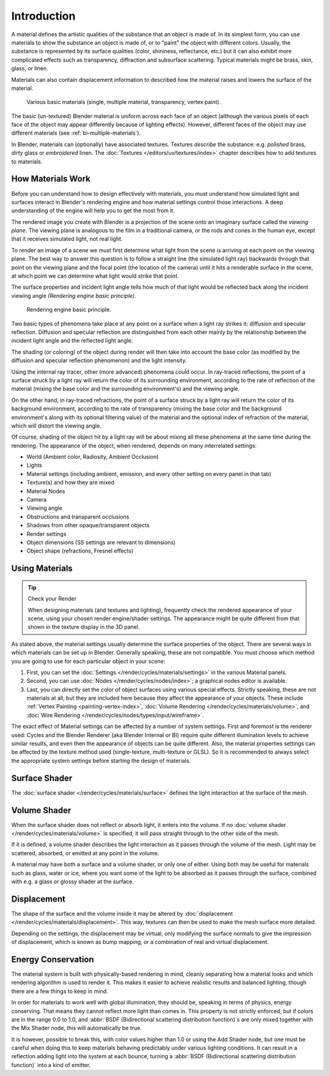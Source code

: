 .. TODO2.8: cleanup, remove BI

************
Introduction
************

A material defines the artistic qualities of the substance that an object is made of.
In its simplest form, you can use materials to show the substance an object is made of,
or to "paint" the object with different colors. Usually,
the substance is represented by its surface qualities (color, shininess, reflectance, etc.)
but it can also exhibit more complicated effects such as transparency,
diffraction and subsurface scattering. Typical materials might be brass, skin, glass, or linen.

Materials can also contain displacement information to described how the material raises
and lowers the surface of the material.

.. figure:: /images/render_blender-render_materials_introduction_demo.jpg
   :width: 320px

   Various basic materials (single, multiple material, transparency, vertex paint).

The basic (un-textured) Blender material is uniform across each face of an object
(although the various pixels of each face of the object may appear differently because of lighting effects).
However, different faces of the object may use different materials (see :ref:`bi-multiple-materials`).

In Blender, materials can (optionally) have associated textures.
Textures *describe* the substance: e.g. *polished* brass,
*dirty* glass or *embroidered* linen. The :doc:`Textures </editors/uv/textures/index>`
chapter describes how to add textures to materials.


How Materials Work
==================

Before you can understand how to design effectively with materials, you must understand how
simulated light and surfaces interact in Blender's rendering engine and how material settings
control those interactions.
A deep understanding of the engine will help you to get the most from it.

The rendered image you create with Blender is a projection of the scene onto an imaginary
surface called the *viewing plane*.
The viewing plane is analogous to the film in a traditional camera,
or the rods and cones in the human eye, except that it receives simulated light,
not real light.

To render an image of a scene we must first determine what light from the scene is arriving at
each point on the viewing plane.
The best way to answer this question is to follow a straight line (the simulated light ray)
backwards through that point on the viewing plane and the focal point
(the location of the camera) until it hits a renderable surface in the scene,
at which point we can determine what light would strike that point.

The surface properties and incident light angle tells how much of that light would be
reflected back along the incident viewing angle *(Rendering engine basic principle)*.

.. figure:: /images/render_blender-render_materials_introduction_basic-principle.svg
   :width: 480px

   Rendering engine basic principle.

Two basic types of phenomena take place at any point on a surface when a light ray strikes it:
diffusion and specular reflection. Diffusion and specular reflection are distinguished from
each other mainly by the relationship between the incident light angle and the reflected light
angle.

The shading (or coloring) of the object during render will then take into account the base color
(as modified by the diffusion and specular reflection phenomenon) and the light intensity.

Using the internal ray tracer, other (more advanced) phenomena could occur.
In ray-traced reflections, the point of a surface struck by a light ray will return the color
of its surrounding environment, according to the rate of reflection of the material
(mixing the base color and the surrounding environment's) and the viewing angle.

On the other hand, in ray-traced refractions, the point of a surface struck by a light ray
will return the color of its background environment, according to the rate of transparency
(mixing the base color and the background environment's along with its optional filtering value)
of the material and the optional index of refraction of the material,
which will distort the viewing angle.

Of course, shading of the object hit by a light ray will be about mixing all these phenomena
at the same time during the rendering. The appearance of the object, when rendered,
depends on many interrelated settings:

- World (Ambient color, Radiosity, Ambient Occlusion)
- Lights
- Material settings (including ambient, emission, and every other setting on every panel in that tab)
- Texture(s) and how they are mixed
- Material Nodes
- Camera
- Viewing angle
- Obstructions and transparent occlusions
- Shadows from other opaque/transparent objects
- Render settings
- Object dimensions (SS settings are relevant to dimensions)
- Object shape (refractions, Fresnel effects)


Using Materials
===============

.. tip:: Check your Render

   When designing materials (and textures and lighting), frequently check the rendered appearance of your scene,
   using your chosen render engine/shader settings.
   The appearance might be quite different from that shown in the texture display in the 3D panel.

As stated above, the material settings usually determine the surface properties of the object.
There are several ways in which materials can be set up in Blender.
Generally speaking, these are not compatible.
You must choose which method you are going to use for each particular object in your scene:

#. First, you can set the :doc:`Settings </render/cycles/materials/settings>`
   in the various Material panels.
#. Second, you can use :doc:`Nodes </render/cycles/nodes/index>`;
   a graphical nodes editor is available.
#. Last, you can directly set the color of object surfaces using various special effects. Strictly speaking,
   these are not materials at all, but they are included here because they affect the appearance of your objects.
   These include :ref:`Vertex Painting <painting-vertex-index>`,
   :doc:`Volume Rendering </render/cycles/materials/volume>`, and
   :doc:`Wire Rendering </render/cycles/nodes/types/input/wireframe>`.

The exact effect of Material settings can be affected by a number of system settings.
First and foremost is the renderer used:
Cycles and the Blender Renderer (aka Blender Internal or BI)
require quite different illumination levels to achieve similar results,
and even then the appearance of objects can be quite different.
Also, the material properties settings can be affected by the texture method used
(single-texture, multi-texture or GLSL). So it is recommended to always select
the appropriate system settings before starting the design of materials.

.. figure:: /images/render_cycles_materials_introduction_shaders.svg
   :align: center


Surface Shader
==============

The :doc:`surface shader </render/cycles/materials/surface>` defines the light interaction at
the surface of the mesh.


Volume Shader
=============

When the surface shader does not reflect or absorb light, it enters into the volume.
If no :doc:`volume shader </render/cycles/materials/volume>` is specified,
it will pass straight through to the other side of the mesh.

If it is defined,
a volume shader describes the light interaction as it passes through the volume of the mesh.
Light may be scattered, absorbed, or emitted at any point in the volume.

A material may have both a surface and a volume shader, or only one of either.
Using both may be useful for materials such as glass, water or ice,
where you want some of the light to be absorbed as it passes through the surface,
combined with e.g. a glass or glossy shader at the surface.


Displacement
============

The shape of the surface and the volume inside it may be altered by
:doc:`displacement </render/cycles/materials/displacement>`.
This way, textures can then be used to make the mesh surface more detailed.

Depending on the settings, the displacement may be virtual,
only modifying the surface normals to give the impression of displacement,
which is known as bump mapping, or a combination of real and virtual displacement.


Energy Conservation
===================

The material system is built with physically-based rendering in mind,
cleanly separating how a material looks and which rendering algorithm is used to render it.
This makes it easier to achieve realistic results and balanced lighting,
though there are a few things to keep in mind.

In order for materials to work well with global illumination, they should be,
speaking in terms of physics, energy conserving.
That means they cannot reflect more light than comes in.
This property is not strictly enforced, but if colors are in the range 0.0 to 1.0, and
:abbr:`BSDF (Bidirectional scattering distribution function)`\ s are only mixed together with
the Mix Shader node, this will automatically be true.

It is however, possible to break this,
with color values higher than 1.0 or using the Add Shader node, but one must be careful when
doing this to keep materials behaving predictably under various lighting conditions.
It can result in a reflection adding light into the system at each bounce,
turning a :abbr:`BSDF (Bidirectional scattering distribution function)` into a kind of emitter.
